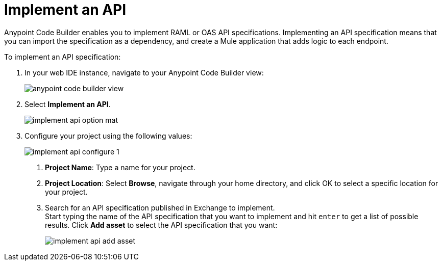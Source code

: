 = Implement an API

Anypoint Code Builder enables you to implement RAML or OAS API specifications. Implementing an API specification means that you can import the specification as a dependency, and create a Mule application that adds logic to each endpoint.

To implement an API specification:

. In your web IDE instance, navigate to your Anypoint Code Builder view:
+
image::anypoint-code-builder-view.png[]
. Select *Implement an API*.
+
image::implement-api-option-mat.png[]
. Configure your project using the following values:
+
image::implement-api-configure-1.png[]
+
[calloutlist]
.. *Project Name*: Type a name for your project.
.. *Project Location*: Select *Browse*, navigate through your home directory, and click OK to select a specific location for your project.
.. Search for an API specification published in Exchange to implement. +
Start typing the name of the API specification that you want to implement and hit `enter` to get a list of possible results. Click *Add asset* to select the API specification that you want:
+
image::implement-api-add-asset.png[]
